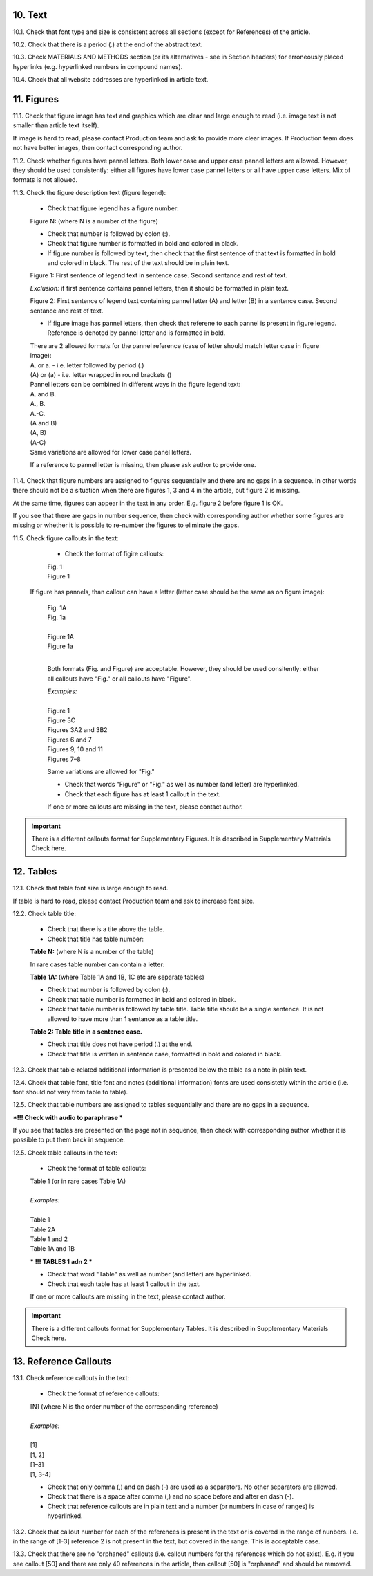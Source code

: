 .. role:: und

.. role:: sample

.. role:: sampleb

.. role:: sampleu

10. Text
--------

10.1. Check that font type and size is consistent across all sections (except for References) of the article. 

10.2. Check that there is a period (.) at the end of the abstract text.

10.3. Check MATERIALS AND METHODS section (or its alternatives - see in Section headers) for erroneously placed hyperlinks (e.g. hyperlinked numbers in compound names).

10.4. Check that all website addresses are hyperlinked in article text.


11. Figures
------------

11.1. Check that figure image has text and graphics which are clear and large enough to read (i.e. image text is not smaller than article text itself).

If image is hard to read, please contact Production team and ask to provide more clear images. If Production team does not have better images, then contact corresponding author.

11.2. Check whether figures have pannel letters. Both lower case and upper case pannel letters are allowed. However, they should be used consistently: either all figures have lower case pannel letters or all have upper case letters. Mix of formats is not allowed.

11.3. Check the figure description text (figure legend):

	- Check that figure legend has a figure number:

	|	:sampleb:`Figure N:` (where N is a number of the figure)

	- Check that number is followed by colon (:).

	- Check that figure number is formatted in bold and colored in black.

	- If figure number is followed by text, then check that the first sentence of that text is formatted in bold and colored in black. The rest of the text should be in plain text.

	|	:sampleb:`Figure 1: First sentence of legend text in sentence case.` :sample:`Second sentance and rest of text.`
	
	.. image:: /_static/html_figure_number.png
   	  	:alt: Figure number
   	  	:scale: 99%

	`Exclusion:` if first sentence contains pannel letters, then it should be formatted in plain text.

	|	:sampleb:`Figure 2:` :sample:`First sentence of legend text containing pannel letter (`:sampleb:`A`:sample:`) and letter (`:sampleb:`B`:sample:`) in a sentence case. Second sentance and rest of text.`


	.. image:: /_static/html_figure_number_exception.png
   	  	:alt: Figure number
   	  	:scale: 99%

	- If figure image has pannel letters, then check that referene to each pannel is present in figure legend. Reference is denoted by pannel letter and is formatted in bold.

	| There are 2 allowed formats for the pannel reference (case of letter should match letter case in figure image):

	|	:sampleb:`A.` or :sampleb:`a.` - i.e. letter followed by period (.)
	|	:sample:`(`:sampleb:`A`:sample:`)` or :sample:`(`:sampleb:`a`:sample:`)` - i.e. letter wrapped in round brackets ()

	| Pannel letters can be combined in different ways in the figure legend text:

	| :sampleb:`A.` :sample:`and` :sampleb:`B.`

	.. image:: /_static/html_fig_reference_anb.png
   	  	:alt: Figure number
   	  	:scale: 99%

	| :sampleb:`A.`:sample:`,` :sampleb:`B.`

	.. image:: /_static/html_fig_reference_acomb.png
   	  	:alt: Figure number
   	  	:scale: 99%

	| :sampleb:`A.-C.`

	.. image:: /_static/html_fig_reference_a-c.png
   	  	:alt: Figure number
   	  	:scale: 99%

	| :sample:`(`:sampleb:`A` :sample:`and` :sampleb:`B`:sample:`)`

	.. image:: /_static/html_fig_reference_br_anb.png
   	  	:alt: Figure number
   	  	:scale: 99%

	| :sample:`(`:sampleb:`A`:sample:`,` :sampleb:`B`:sample:`)`

	.. image:: /_static/html_fig_reference_br_acomb.png
   	  	:alt: Figure number
   	  	:scale: 99%

	| :sample:`(`:sampleb:`A-C`:sample:`)`

	.. image:: /_static/html_fig_reference_br_a-c.png
   	  	:alt: Figure number
   	  	:scale: 99%

	| Same variations are allowed for lower case panel letters.


	If a reference to pannel letter is missing, then please ask author to provide one.


11.4. Check that figure numbers are assigned to figures sequentially and there are no gaps in a sequence. In other words there should not be a situation when there are figures 1, 3 and 4 in the article, but figure 2 is missing.

At the same time, figures can appear in the text in any order. E.g. figure 2 before figure 1 is OK.

If you see that there are gaps in number sequence, then check with corresponding author whether some figures are missing or whether it is possible to re-number the figures to eliminate the gaps.

11.5. Check figure callouts in the text:

	- Check the format of figire callouts:

	| :sampleu:`Fig. 1`
	| :sampleu:`Figure 1`


	.. image:: /_static/html_fig_callouts.png
   	  	:alt: Figure number
   	  	:scale: 99%
    |
	If figure has pannels, than callout can have a letter (letter case should be the same as on figure image):

	| :sampleu:`Fig. 1A` 	
	| :sampleu:`Fig. 1a`
	
	.. image:: /_static/html_fig_callout_short_letters.png
   	  	:alt: Figure number
   	  	:scale: 99%
   	|
	| :sampleu:`Figure 1A`
	| :sampleu:`Figure 1a`

	.. image:: /_static/html_fig_callout_full_letters.png
   	  	:alt: Figure number
   	  	:scale: 99%
   	|
	Both formats (Fig. and Figure) are acceptable. However, they should be used consitently: either all callouts have "Fig." or all callouts have "Figure".

	| `Examples:`
	|
	| :sampleu:`Figure 1`
	| :sampleu:`Figure 3C`
	| :sampleu:`Figures 3A2` :sample:`and` :sampleu:`3B2`
	| :sampleu:`Figures 6` :sample:`and` :sampleu:`7`
	| :sampleu:`Figures 9`:sample:`,` :sampleu:`10` :sample:`and` :sampleu:`11`
	| :sampleu:`Figures 7`:sample:`–`:sampleu:`8`

	Same variations are allowed for "Fig."


	- Check that words "Figure" or "Fig." as well as number (and letter) are hyperlinked.

	- Check that each figure has at least 1 callout in the text.

	If one or more callouts are missing in the text, please contact author.


.. Important::

	There is a different callouts format for Supplementary Figures.
	It is described in Supplementary Materials Check here.


12. Tables
----------

12.1.  Check that table font size is large enough to read.

If table is hard to read, please contact Production team and ask to increase font size.

12.2. Check table title:

	- Check that there is a tite above the table.

	- Check that title has table number:

	| **Table N:** (where N is a number of the table)

	In rare cases table number can contain a letter:

	| **Table 1A:** (where Table 1A and 1B, 1C etc are separate tables)

	- Check that number is followed by colon (:).

	- Check that table number is formatted in bold and colored in black.

	- Check that table number is followed by table title. Table title should be a single sentence. It is not allowed to have more than 1 sentance as a table title.

	| **Table 2: Table title in a sentence case.**

	- Check that title does not have period (.) at the end.

	- Check that title is written in sentence case, formatted in bold and colored in black.

12.3. Check that table-related additional information is presented below the table as a note in plain text.

12.4. Check that table font, title font and notes (additional information) fonts are used consistetly within the article (i.e. font should not vary from table to table).

12.5. Check that table numbers are assigned to tables sequentially and there are no gaps in a sequence.

***!!! Check with audio to paraphrase ***

If you see that tables are presented on the page not in sequence, then check with corresponding author whether it is possible to put them back in sequence.

12.5. Check table callouts in the text:

	- Check the format of table callouts:

	| Table 1 (or in rare cases Table 1A)
	|
	| `Examples:`
	|
	| Table 1
	| Table 2A
	| Table 1 and 2
	| Table 1A and 1B



	*** !!! TABLES 1 adn 2 ***

	- Check that word "Table" as well as number (and letter) are hyperlinked.

	- Check that each table has at least 1 callout in the text.

	If one or more callouts are missing in the text, please contact author.

.. Important::

	There is a different callouts format for Supplementary Tables.
	It is described in Supplementary Materials Check here.


13. Reference Callouts
----------------------

13.1. Check reference callouts in the text:

	- Check the format of reference callouts:

	| [N] (where N is the order number of the corresponding reference)
	|	
	| `Examples:`
	|
	| [1]
	| [1, 2]
	| [1–3]
	| [1, 3-4]

	- Check that only comma (,) and en dash (-) are used as a separators. No other separators are allowed. 

	- Check that there is a space after comma (,) and no space before and after en dash (-).

	- Check that reference callouts are in plain text and a number (or numbers in case of ranges) is hyperlinked.

13.2. Check that callout number for each of the references is present in the text or is covered in the range of nunbers. I.e. in the range of [1-3] reference 2 is not present in the text, but covered in the range. This is acceptable case.

13.3. Check that there are no "orphaned" callouts (i.e. callout numbers for the references which do not exist). E.g. if you see callout [50] and there are only 40 references in the article, then callout [50] is "orphaned" and should be removed.


